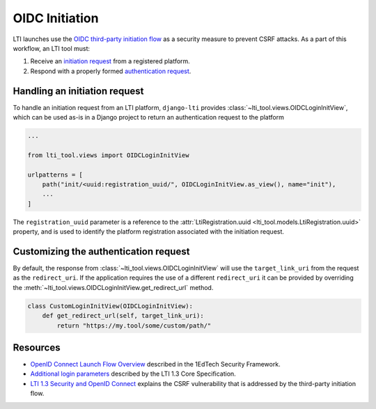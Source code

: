 OIDC Initiation
===============

LTI launches use the `OIDC third-party initiation flow`_ as a security measure to prevent
CSRF attacks. As a part of this workflow, an LTI tool must:

1. Receive an `initiation request`_ from a registered platform.
2. Respond with a properly formed `authentication request`_.

Handling an initiation request
------------------------------

To handle an initiation request from an LTI platform, ``django-lti`` provides
:class:`~lti_tool.views.OIDCLoginInitView`, which can be used as-is in a Django project
to return an authentication request to the platform

.. code-block:: python

    ...

    from lti_tool.views import OIDCLoginInitView

    urlpatterns = [
        path("init/<uuid:registration_uuid/", OIDCLoginInitView.as_view(), name="init"),
        ...
    ]

The ``registration_uuid`` parameter is a reference to the
:attr:`LtiRegistration.uuid <lti_tool.models.LtiRegistration.uuid>` property, and is
used to identify the platform registration associated with the initiation request.

Customizing the authentication request
--------------------------------------

By default, the response from :class:`~lti_tool.views.OIDCLoginInitView` will use the
``target_link_uri`` from the request as the ``redirect_uri``. If the application
requires the use of a different ``redirect_uri`` it can be provided by overriding the
:meth:`~lti_tool.views.OIDCLoginInitView.get_redirect_url` method.

.. code-block:: python

    class CustomLoginInitView(OIDCLoginInitView):
        def get_redirect_url(self, target_link_uri):
            return "https://my.tool/some/custom/path/"

Resources
---------

- `OpenID Connect Launch Flow Overview`_ described in the 1EdTech Security Framework.
- `Additional login parameters`_ described by the LTI 1.3 Core Specification.
- `LTI 1.3 Security and OpenID Connect`_ explains the CSRF vulnerability that is
  addressed by the third-party initiation flow.


.. _initiation request: https://www.imsglobal.org/spec/security/v1p0/#step-1-third-party-initiated-login
.. _authentication request: https://www.imsglobal.org/spec/security/v1p0/#step-2-authentication-request
.. _OIDC third-party initiation flow: https://www.imsglobal.org/spec/security/v1p0/#openid_connect_launch_flow

.. _OpenID Connect Launch Flow Overview: https://www.imsglobal.org/spec/security/v1p0/#step-1-third-party-initiated-login
.. _Additional login parameters: https://www.imsglobal.org/spec/lti/v1p3/#additional-login-parameters
.. _LTI 1.3 Security and OpenID Connect: https://youtu.be/d_Otmti7xKA
